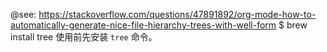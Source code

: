 # -*- eval: (setq org-download-image-dir (concat default-directory "./static/")); -*-
#+LATEX_CLASS: my_article
@see: https://stackoverflow.com/questions/47891892/org-mode-how-to-automatically-generate-nice-file-hierarchy-trees-with-well-form
$ brew install tree
使用前先安装 ~tree~ 命令。

#+NAME: createTree
#+BEGIN_SRC sh :results drawer :var toInclude="*.*" :var toExclude="" :var directory="./" :var createLink="true" :exports none
set -e
buffer=$(mktemp /tmp/buffer.XXXXXXXXX)
current_directory=$(pwd)
cd $(eval echo "$directory")
tree -a -P "$toInclude" -I "$toExclude" -if --noreport  --prune \
    | sed "s/.//"  | sed "s/^\///"  > "$buffer"

if [ $(grep --regexp="$" --count "$buffer") -eq 0 ]; then
    echo "**ERROR empty list**"
else
    for f in $(cat "$buffer")
    do
    filename=$(basename $f)
    ext="${filename##*.}"
    baseFilename="${filename%.*}"
    if [ -f $f ]; then
        # removes org extension (only)
        if [ "$ext" = "org" ]; then
        filename="$baseFilename"
        fi
        # creates org link (or not)
        if [ "$createLink" = true ]; then
        echo "$(echo "$f" | tr -cd / | tr / \\t)+ [[file:"$directory/$f"][$filename]]"
        else
        echo "$(echo "$f" | tr -cd / | tr / \\t)+ $filename"
        fi
    else
        echo  "$(echo "$f" | tr -cd / | tr / \\t)+ $filename/"
    fi
    done
fi
rm "$buffer"
cd "$current_directory"
#+END_SRC
